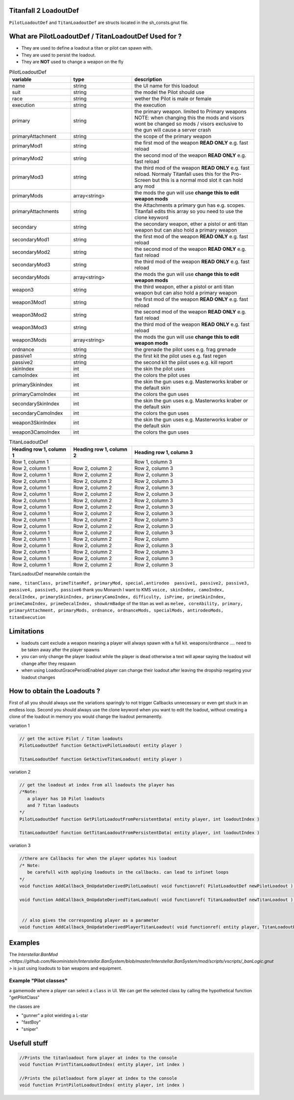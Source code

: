 Titanfall 2 LoadoutDef
===========================================

``PilotLoadoutDef`` and ``TitanLoadoutDef`` are structs located in the sh_consts.gnut file.


What are PilotLoadoutDef / TitanLoadoutDef Used for ? 
======================================================================================

* They are used to define a loadout a titan or pilot can spawn with.
* They are used to persist the loadout.
* They are **NOT** used to change a weapon on the fly 


.. list-table:: PilotLoadoutDef
   :widths: 25 25 50
   :header-rows: 1

   * - variable
     - type
     - description
   * - name
     - string
     - the UI name for this loadout
   * - suit
     - string
     - the model the Pilot should use
   * - race
     - string
     - wether the Pilot is male or female
   * - execution
     - string
     - the execution
   * - primary
     - string
     - the primary weapon. limited to Primary weapons NOTE: when changing this the mods and visors wont be changed so mods / visors exclusive to the gun will cause a server crash 
   * - primaryAttachment
     - string
     - the scope of the primary weapon
   * - primaryMod1
     - string
     - the first mod of the weapon **READ ONLY** e.g. fast reload 
   * - primaryMod2
     - string
     - the second mod of the weapon **READ ONLY** e.g. fast reload 
   * - primaryMod3
     - string
     - the third mod of the weapon **READ ONLY** e.g. fast reload. Normaly Titanfall uses this for the Pro-Screen but this is a normal mod slot it can hold any mod
   * - primaryMods
     - array<string>
     - the mods the gun will use **change this to edit weapon mods**        
   * - primaryAttachments
     - string
     - the Attachments a primary gun has e.g. scopes. Titanfall edits this array so you need to use the clone keyword 
   * - secondary
     - string
     - the secondary weapon, ether a pistol or anti titan weapon but can also hold a primary weapon 
   * - secondaryMod1
     - string
     - the first mod of the weapon **READ ONLY** e.g. fast reload 
   * - secondaryMod2
     - string
     - the second mod of the weapon **READ ONLY** e.g. fast reload 
   * - secondaryMod3
     - string
     - the third mod of the weapon **READ ONLY** e.g. fast reload 
   * - secondaryMods
     - array<string>
     - the mods the gun will use **change this to edit weapon mods**
   * - weapon3
     - string
     - the third weapon, ether a pistol or anti titan weapon but can also hold a primary weapon 
   * - weapon3Mod1
     - string
     - the first mod of the weapon **READ ONLY** e.g. fast reload 
   * - weapon3Mod2
     - string
     - the second mod of the weapon **READ ONLY** e.g. fast reload 
   * - weapon3Mod3
     - string
     - the third mod of the weapon **READ ONLY** e.g. fast reload 
   * - weapon3Mods
     - array<string>
     - the mods the gun will use **change this to edit weapon mods**
   * - ordnance
     - string
     - the grenade the pilot uses e.g. frag grenade 
   * - passive1
     - string
     - the first kit the pilot uses e.g. fast regen 
   * - passive2
     - string
     - the second kit the pilot uses e.g. kill report
   * - skinIndex
     - int
     - the skin the pilot uses 
   * - camoIndex
     - int
     - the colors the pilot uses
   * - primarySkinIndex
     - int
     - the skin the gun uses e.g. Masterworks kraber or the default skin
   * - primaryCamoIndex
     - int
     - the colors the gun uses
   * - secondarySkinIndex
     - int
     - the skin the gun uses e.g. Masterworks kraber or the default skin
   * - secondaryCamoIndex
     - int
     - the colors the gun uses
   * - weapon3SkinIndex
     - int
     - the skin the gun uses e.g. Masterworks kraber or the default skin
   * - weapon3CamoIndex
     - int
     - the colors the gun uses



.. list-table:: TitanLoadoutDef
   :widths: 25 25 50
   :header-rows: 1

   * - Heading row 1, column 1
     - Heading row 1, column 2
     - Heading row 1, column 3
   * - Row 1, column 1
     -
     - Row 1, column 3
   * - Row 2, column 1
     - Row 2, column 2
     - Row 2, column 3
   * - Row 2, column 1
     - Row 2, column 2
     - Row 2, column 3
   * - Row 2, column 1
     - Row 2, column 2
     - Row 2, column 3
   * - Row 2, column 1
     - Row 2, column 2
     - Row 2, column 3
   * - Row 2, column 1
     - Row 2, column 2
     - Row 2, column 3
   * - Row 2, column 1
     - Row 2, column 2
     - Row 2, column 3
   * - Row 2, column 1
     - Row 2, column 2
     - Row 2, column 3
   * - Row 2, column 1
     - Row 2, column 2
     - Row 2, column 3
   * - Row 2, column 1
     - Row 2, column 2
     - Row 2, column 3
   * - Row 2, column 1
     - Row 2, column 2
     - Row 2, column 3
   * - Row 2, column 1
     - Row 2, column 2
     - Row 2, column 3
   * - Row 2, column 1
     - Row 2, column 2
     - Row 2, column 
   * - Row 2, column 1
     - Row 2, column 2
     - Row 2, column 3
   * - Row 2, column 1
     - Row 2, column 2
     - Row 2, column 3
   * - Row 2, column 1
     - Row 2, column 2
     - Row 2, column 3
   * - Row 2, column 1
     - Row 2, column 2
     - Row 2, column 3  
TitanLoadoutDef meanwhile contain the  

``name, titanClass, primeTitanRef, primaryMod, special,antirodeo  passive1, passive2, passive3, passive4, passive5, passive6`` thank you Monarch I want to KMS
``voice, skinIndex, camoIndex, decalIndex, primarySkinIndex, primaryCamoIndex, difficulty, isPrime, primeSkinIndex, primeCamoIndex, primeDecalIndex, showArmBadge`` of the titan as well as 
``melee, coreAbility, primary, primaryAttachment, primaryMods, ordnance, ordnanceMods, specialMods, antirodeoMods, titanExecution``


Limitations
===========================================

* loadouts cant exclude a weapon meaning a player will always spawn with a full kit. weapons/ordnance .... need to be taken away after the player spawns 
* you can only change the player loadout while the player is dead otherwise a text will apear saying the loadout will change after they respawn 
* when using LoadoutGracePeriodEnabled player can change their loadout after leaving the dropship negating your loadout changes 



How to obtain the Loadouts ?
===========================================

First of all you should always use the variations sparingly to not trigger Callbacks unnecessary or even get stuck in an endless loop.   
Second you should always use the clone keyword when you want to edit the loadout, without creating a clone of the loadout in memory you would change the loadout permanently.     

variation 1 

.. code-block:: javascript
   
   // get the active Pilot / Titan loadouts 
   PilotLoadoutDef function GetActivePilotLoadout( entity player )

   TitanLoadoutDef function GetActiveTitanLoadout( entity player )


variation 2

.. code-block:: javascript

   // get the loadout at index from all loadouts the player has
   /*Note: 
      a player has 10 Pilot loadouts
      and 7 Titan loadouts
   */
   PilotLoadoutDef function GetPilotLoadoutFromPersistentData( entity player, int loadoutIndex )
   
   TitanLoadoutDef function GetTitanLoadoutFromPersistentData( entity player, int loadoutIndex )


variation 3

.. code-block:: javascript

   //there are Callbacks for when the player updates his loadout  
   /* Note: 
      be carefull with applying loadouts in the callbacks. can lead to infinet loops   
   */
   void function AddCallback_OnUpdateDerivedPilotLoadout( void functionref( PilotLoadoutDef newPilotLoadout ) callbackFunc )

   void function AddCallback_OnUpdateDerivedTitanLoadout( void functionref( TitanLoadoutDef newTitanLoadout ) callbackFunc )


    // also gives the corresponding player as a parameter 
   void function AddCallback_OnUpdateDerivedPlayerTitanLoadout( void functionref( entity player, TitanLoadoutDef newTitanLoadout ) callbackFunc )



Examples
===========================================

The `Interstellar.BanMod <https://github.com/Neoministein/Interstellar.BanSystem/blob/master/Interstellar.BanSystem/mod/scripts/vscripts/_banLogic.gnut >` is just using loadouts to ban weapons and equipment.

Example "Pilot classes"
^^^^^^^^^^^^^^^^^^^^^^^^
a gamemode where a player can select a ``class`` in UI. We can get the selected class by calling the hypothetical function "getPilotClass"

the classes are 

* "gunner" a pilot wielding a L-star 
* "fastBoy"
* "sniper"  
   

Usefull stuff
===========================================

.. code-block:: javascript

   //Prints the titanloadout form player at index to the console 
   void function PrintTitanLoadoutIndex( entity player, int index )

   //Prints the pilotloadout form player at index to the console 
   void function PrintPilotLoadoutIndex( entity player, int index )


